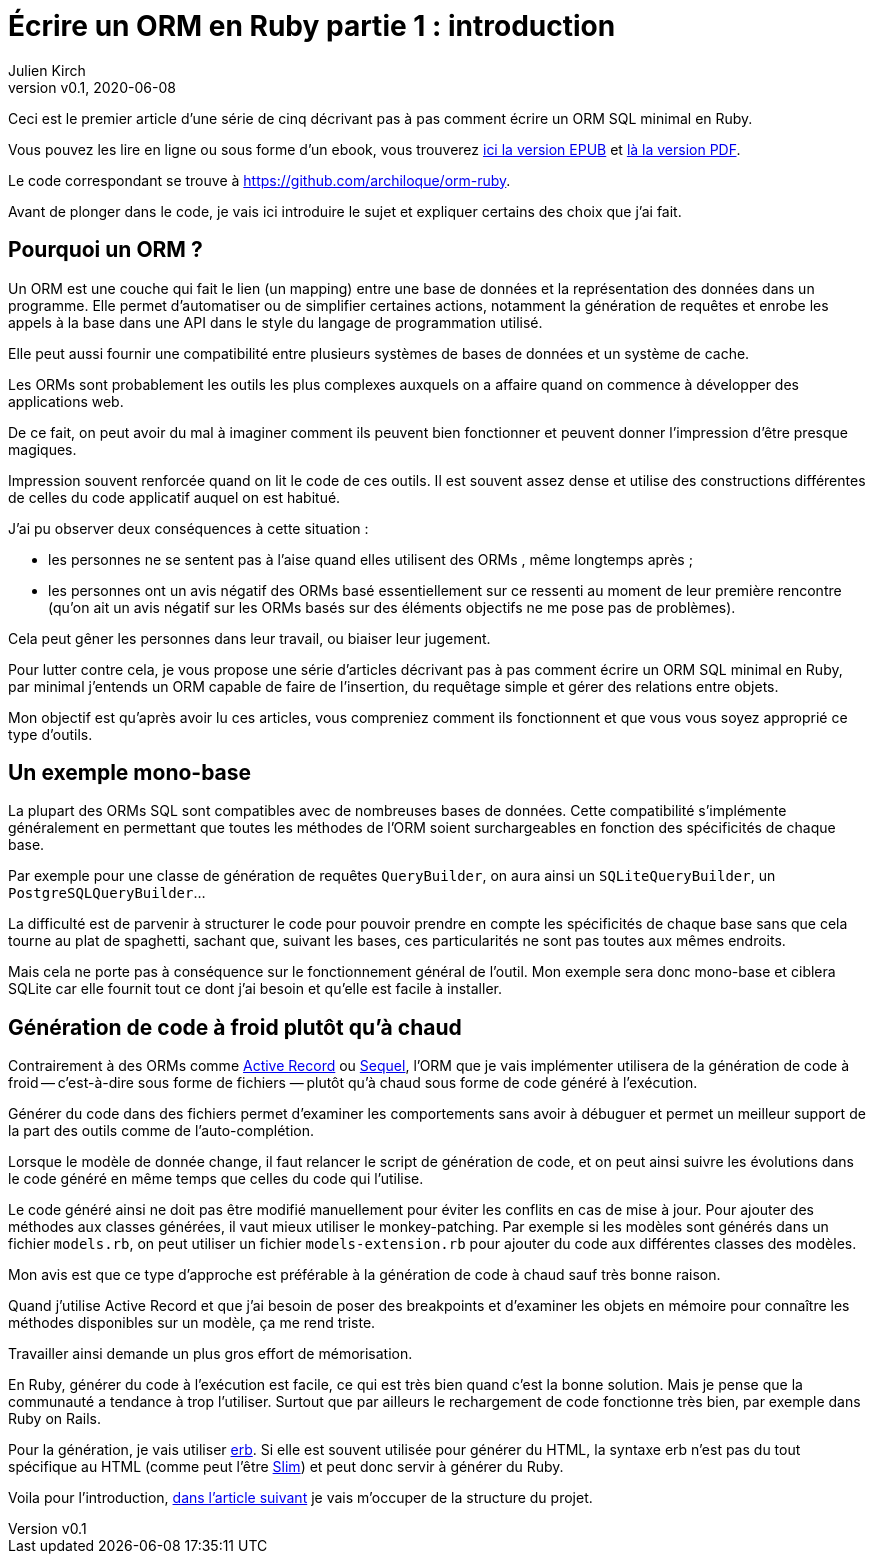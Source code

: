 [#ORM-1]
ifeval::["{doctype}" == "book"]
= Partie 1{nbsp}: introduction
endif::[]
ifeval::["{doctype}" != "book"]
= Écrire un ORM en Ruby partie 1{nbsp}: introduction
endif::[]
:author: Julien Kirch
:revnumber: v0.1
:revdate: 2020-06-08
:article_lang: fr
:article_description: Vive la génération de code à froid
:article_image: map.png
ifndef::source-highlighter[]
:source-highlighter: pygments
:pygments-style: friendly
endif::[]

ifeval::["{doctype}" == "book"]
Dans ce texte je vais décrire pas à pas comment écrire un ORM SQL minimal en Ruby.
endif::[]
ifeval::["{doctype}" != "book"]
Ceci est le premier article d`'une série de cinq décrivant pas à pas comment écrire un ORM SQL minimal en Ruby.

Vous pouvez les lire en ligne ou sous forme d`'un ebook, vous trouverez link:../ecrire-un-orm-en-ruby-5/all.epub[ici la version EPUB] et link:../ecrire-un-orm-en-ruby-5/all.pdf[là la version PDF].

Le code correspondant se trouve à link:https://github.com/archiloque/orm-ruby[https://github.com/archiloque/orm-ruby].
endif::[]

Avant de plonger dans le code, je vais ici introduire le sujet et expliquer certains des choix que j`'ai fait.

== Pourquoi un ORM{nbsp}?

Un ORM est une couche qui fait le lien (un mapping) entre une base de données et la représentation des données dans un programme.
Elle permet d`'automatiser ou de simplifier certaines actions, notamment la génération de requêtes et enrobe les appels à la base dans une API dans le style du langage de programmation utilisé.

Elle peut aussi fournir une compatibilité entre plusieurs systèmes de bases de données et un système de cache.

Les ORMs sont probablement les outils les plus complexes auxquels on a affaire quand on commence à développer des applications web.

De ce fait, on peut avoir du mal à imaginer comment ils peuvent bien fonctionner et peuvent donner l`'impression d`'être presque magiques.

Impression souvent renforcée quand on lit le code de ces outils.
Il est souvent assez dense et utilise des constructions différentes de celles du code applicatif auquel on est habitué.

J`'ai pu observer deux conséquences à cette situation{nbsp}:

- les personnes ne se sentent pas à l`'aise quand elles utilisent des ORMs{nbsp}, même longtemps après{nbsp};
- les personnes ont un avis négatif des ORMs basé essentiellement sur ce ressenti au moment de leur première rencontre (qu`'on ait un avis négatif sur les ORMs basés sur des éléments objectifs ne me pose pas de problèmes).

Cela peut gêner les personnes dans leur travail, ou biaiser leur jugement.

Pour lutter contre cela, je vous propose une série d`'articles décrivant pas à pas comment écrire un ORM SQL minimal en Ruby, par minimal j`'entends un ORM capable de faire de l`'insertion, du requêtage simple et gérer des relations entre objets.

Mon objectif est qu`'après avoir lu ces articles, vous compreniez comment ils fonctionnent et que vous vous soyez approprié ce type d`'outils.

== Un exemple mono-base

La plupart des ORMs SQL sont compatibles avec de nombreuses bases de données.
Cette compatibilité s`'implémente généralement en permettant que toutes les méthodes de l`'ORM soient surchargeables en fonction des spécificités de chaque base.

Par exemple pour une classe de génération de requêtes `QueryBuilder`, on aura ainsi un `SQLiteQueryBuilder`, un `PostgreSQLQueryBuilder`…

La difficulté est de parvenir à structurer le code pour pouvoir prendre en compte les spécificités de chaque base sans que cela tourne au plat de spaghetti, sachant que, suivant les bases, ces particularités ne sont pas toutes aux mêmes endroits.

Mais cela ne porte pas à conséquence sur le fonctionnement général de l`'outil.
Mon exemple sera donc mono-base et ciblera SQLite car elle fournit tout ce dont j`'ai besoin et qu`'elle est facile à installer.

== Génération de code à froid plutôt qu`'à chaud

Contrairement à des ORMs comme link:https://guides.rubyonrails.org/active_record_basics.html[Active Record] ou link:http://sequel.jeremyevans.net[Sequel], l`'ORM que je vais implémenter utilisera de la génération de code à froid -- c`'est-à-dire sous forme de fichiers{nbsp}—&#8201;plutôt qu`'à chaud sous forme de code généré à l`'exécution.

Générer du code dans des fichiers permet d`'examiner les comportements sans avoir à débuguer et permet un meilleur support de la part des outils comme de l`'auto-complétion.

Lorsque le modèle de donnée change, il faut relancer le script de génération de code, et on peut ainsi suivre les évolutions dans le code généré en même temps que celles du code qui l`'utilise.

Le code généré ainsi ne doit pas être modifié manuellement pour éviter les conflits en cas de mise à jour.
Pour ajouter des méthodes aux classes générées, il vaut mieux utiliser le monkey-patching.
Par exemple si les modèles sont générés dans un fichier `models.rb`, on peut utiliser un fichier `models-extension.rb` pour ajouter du code aux différentes classes des modèles.

Mon avis est que ce type d`'approche est préférable à la génération de code à chaud sauf très bonne raison.

Quand j`'utilise Active Record et que j`'ai besoin de poser des breakpoints et d`'examiner les objets en mémoire pour connaître les méthodes disponibles sur un modèle, ça me rend triste.

Travailler ainsi demande un plus gros effort de mémorisation.

En Ruby, générer du code à l`'exécution est facile, ce qui est très bien quand c`'est la bonne solution.
Mais je pense que la communauté a tendance à trop l`'utiliser.
Surtout que par ailleurs le rechargement de code fonctionne très bien, par exemple dans Ruby on Rails.

Pour la génération, je vais utiliser link:https://ruby-doc.org/stdlib-2.7.1/libdoc/erb/rdoc/ERB.html[erb].
Si elle est souvent utilisée pour générer du HTML, la syntaxe erb n`'est pas du tout spécifique au HTML (comme peut l`'être link:http://slim-lang.com[Slim]) et peut donc servir à générer du Ruby.

ifeval::["{doctype}" == "book"]
Voila pour l`'introduction, dans la partie suivante je vais m`'occuper de la structure du projet.
endif::[]
ifeval::["{doctype}" != "book"]
Voila pour l`'introduction, link:../ecrire-un-orm-en-ruby-2/[dans l`'article suivant] je vais m`'occuper de la structure du projet.
endif::[]